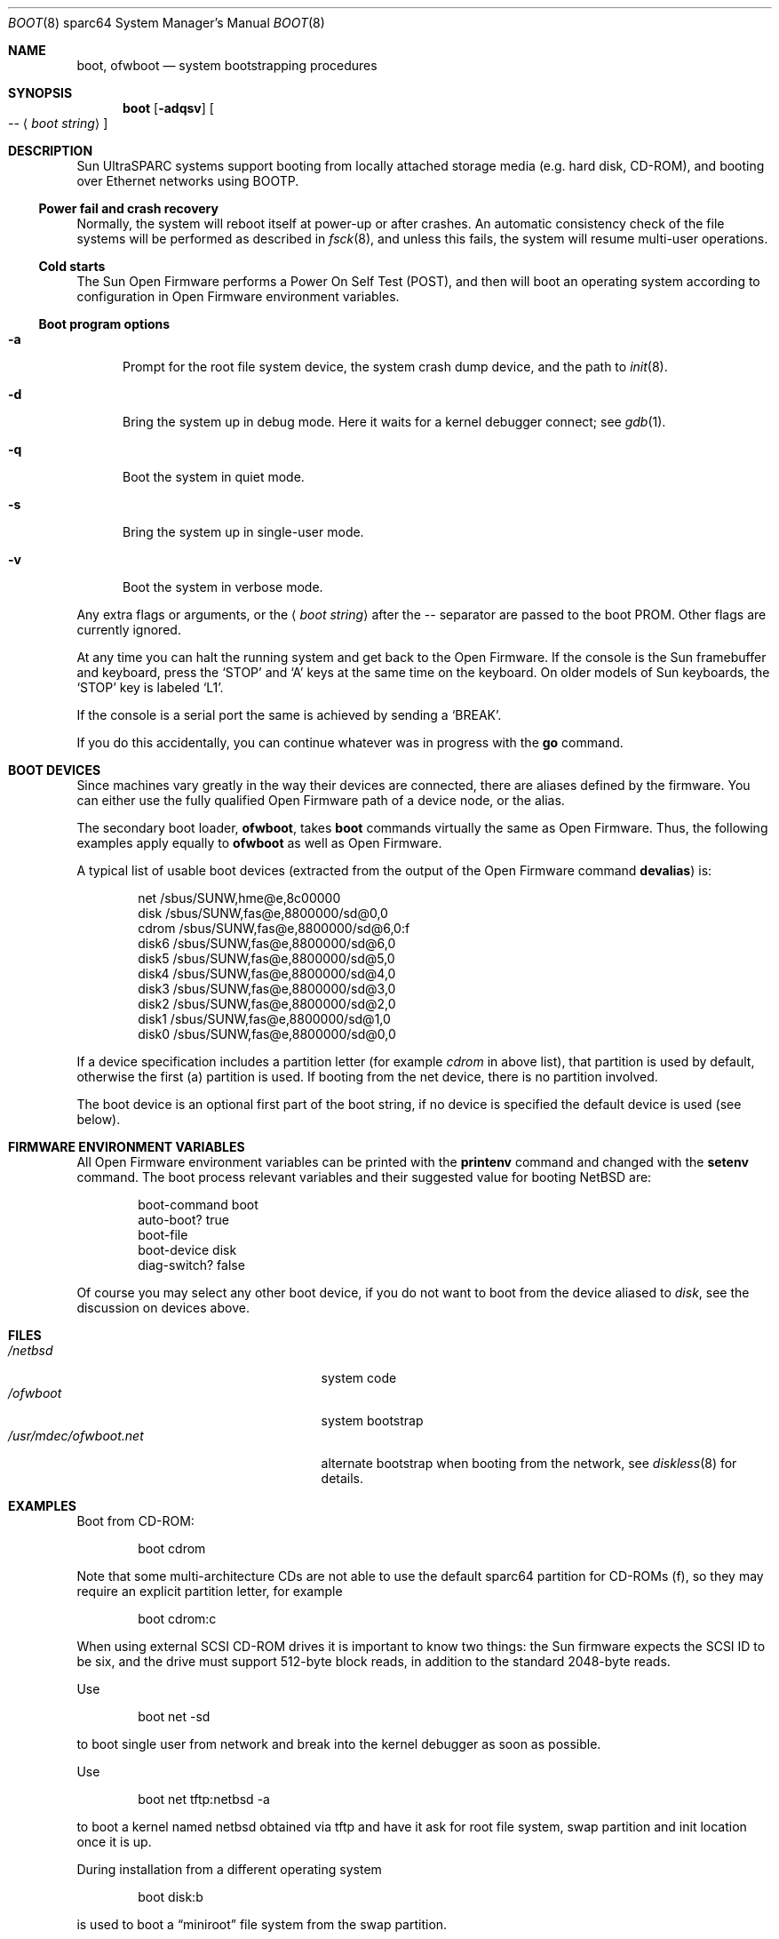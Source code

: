 .\"	$NetBSD: boot.8,v 1.17 2012/03/11 23:42:07 njoly Exp $
.\"
.\" Copyright (c) 1992, 1993
.\"	The Regents of the University of California.  All rights reserved.
.\"
.\" Redistribution and use in source and binary forms, with or without
.\" modification, are permitted provided that the following conditions
.\" are met:
.\" 1. Redistributions of source code must retain the above copyright
.\"    notice, this list of conditions and the following disclaimer.
.\" 2. Redistributions in binary form must reproduce the above copyright
.\"    notice, this list of conditions and the following disclaimer in the
.\"    documentation and/or other materials provided with the distribution.
.\" 3. Neither the name of the University nor the names of its contributors
.\"    may be used to endorse or promote products derived from this software
.\"    without specific prior written permission.
.\"
.\" THIS SOFTWARE IS PROVIDED BY THE REGENTS AND CONTRIBUTORS ``AS IS'' AND
.\" ANY EXPRESS OR IMPLIED WARRANTIES, INCLUDING, BUT NOT LIMITED TO, THE
.\" IMPLIED WARRANTIES OF MERCHANTABILITY AND FITNESS FOR A PARTICULAR PURPOSE
.\" ARE DISCLAIMED.  IN NO EVENT SHALL THE REGENTS OR CONTRIBUTORS BE LIABLE
.\" FOR ANY DIRECT, INDIRECT, INCIDENTAL, SPECIAL, EXEMPLARY, OR CONSEQUENTIAL
.\" DAMAGES (INCLUDING, BUT NOT LIMITED TO, PROCUREMENT OF SUBSTITUTE GOODS
.\" OR SERVICES; LOSS OF USE, DATA, OR PROFITS; OR BUSINESS INTERRUPTION)
.\" HOWEVER CAUSED AND ON ANY THEORY OF LIABILITY, WHETHER IN CONTRACT, STRICT
.\" LIABILITY, OR TORT (INCLUDING NEGLIGENCE OR OTHERWISE) ARISING IN ANY WAY
.\" OUT OF THE USE OF THIS SOFTWARE, EVEN IF ADVISED OF THE POSSIBILITY OF
.\" SUCH DAMAGE.
.\"
.\"     @(#)boot_sparc.8	8.2 (Berkeley) 4/19/94
.\"
.Dd November 9, 2008
.Dt BOOT 8 sparc64
.Os
.Sh NAME
.Nm boot ,
.Nm ofwboot
.Nd system bootstrapping procedures
.Sh SYNOPSIS
.Nm boot
.Op Fl adqsv
.Oo
.Ar --
.Aq Ar boot string
.Oc
.Sh DESCRIPTION
.Tn Sun
.Tn UltraSPARC
systems support booting from locally attached storage media
.Pq e.g. hard disk, Tn CD-ROM ,
and booting over
.Tn Ethernet
networks using
.Tn BOOTP .
.Ss Power fail and crash recovery
Normally, the system will reboot itself at power-up or after crashes.
An automatic consistency check of the file systems will be performed
as described in
.Xr fsck 8 ,
and unless this fails, the system will resume multi-user operations.
.Ss Cold starts
The
.Tn Sun
Open Firmware performs a Power On Self Test
.Pq Tn POST ,
and then will boot an operating system according to
configuration in Open Firmware environment variables.
.Ss Boot program options
.Bl -tag -width xxx
.It Fl a
Prompt for the root file system device, the system crash dump
device, and the path to
.Xr init 8 .
.It Fl d
Bring the system up in debug mode.
Here it waits for a kernel debugger connect; see
.Xr gdb 1 .
.It Fl q
Boot the system in quiet mode.
.It Fl s
Bring the system up in single-user mode.
.It Fl v
Boot the system in verbose mode.
.El
.Pp
Any extra flags or arguments, or the
.Aq Ar boot string
after the -- separator are passed to the boot PROM.
Other flags are currently ignored.
.Pp
At any time you can halt the running system and get back to the Open Firmware.
If the console is the
.Tn Sun
framebuffer and keyboard,
press the
.Sq STOP
and
.Sq A
keys at the same time on the keyboard.
On older models of
.Tn Sun
keyboards, the
.Sq STOP
key is labeled
.Sq L1 .
.Pp
If the console is a serial port the same is
achieved by sending a
.Sq BREAK .
.Pp
If you do this accidentally, you can continue whatever was in progress
with the
.Ic go
command.
.Sh BOOT DEVICES
Since machines vary greatly in the way their devices are connected,
there are aliases defined by the firmware.
You can either use the fully qualified
Open Firmware path of a device node, or the alias.
.Pp
The secondary boot loader,
.Nm ofwboot ,
takes
.Nm
commands virtually the same as Open Firmware.
Thus, the following examples apply equally to
.Nm ofwboot
as well as Open Firmware.
.Pp
A typical list of usable boot devices (extracted from the output of
the Open Firmware command
.Ic devalias )
is:
.Bd -literal -offset indent
net                      /sbus/SUNW,hme@e,8c00000
disk                     /sbus/SUNW,fas@e,8800000/sd@0,0
cdrom                    /sbus/SUNW,fas@e,8800000/sd@6,0:f
disk6                    /sbus/SUNW,fas@e,8800000/sd@6,0
disk5                    /sbus/SUNW,fas@e,8800000/sd@5,0
disk4                    /sbus/SUNW,fas@e,8800000/sd@4,0
disk3                    /sbus/SUNW,fas@e,8800000/sd@3,0
disk2                    /sbus/SUNW,fas@e,8800000/sd@2,0
disk1                    /sbus/SUNW,fas@e,8800000/sd@1,0
disk0                    /sbus/SUNW,fas@e,8800000/sd@0,0
.Ed
.Pp
If a device specification includes a partition letter (for example
.Em cdrom
in above list), that partition is used by default, otherwise the first (a)
partition is used.
If booting from the net device, there is no partition involved.
.Pp
The boot device is an optional first part of the boot string, if no device
is specified the default device is used (see below).
.Sh FIRMWARE ENVIRONMENT VARIABLES
All Open Firmware environment variables can be printed with the
.Ic printenv
command and changed with the
.Ic setenv
command.
The boot process relevant variables and their suggested value for
booting
.Nx
are:
.Bd -literal -offset indent
boot-command          boot
auto-boot?            true
boot-file
boot-device           disk
diag-switch?          false
.Ed
.Pp
Of course you may select any other boot device,
if you do not want to boot from the device aliased to
.Em disk ,
see the discussion on devices above.
.Sh FILES
.Bl -tag -width /usr/mdec/ofwboot.netxx -compact
.It Pa /netbsd
system code
.It Pa /ofwboot
system bootstrap
.It Pa /usr/mdec/ofwboot.net
alternate bootstrap when booting from the network, see
.Xr diskless 8
for details.
.El
.Sh EXAMPLES
Boot from
.Tn CD-ROM :
.Pp
.Bd -literal -offset indent
boot cdrom
.Ed
.Pp
Note that some multi-architecture CDs are not able to use the
default sparc64 partition for
.Tn CD-ROMs
.Pq f ,
so they may require an explicit partition letter, for example
.Bd -literal -offset indent
boot cdrom:c
.Ed
.Pp
When using external
.Tn SCSI
.Tn CD-ROM
drives it is important to know two things: the
.Tn Sun
firmware expects the
.Tn SCSI
ID to be six, and the drive must support 512-byte block reads,
in addition to the standard 2048-byte reads.
.Pp
Use
.Bd -literal -offset indent
boot net -sd
.Ed
.Pp
to boot single user from network and break into the kernel debugger as
soon as possible.
.Pp
Use
.Bd -literal -offset indent
boot net tftp:netbsd -a
.Ed
.Pp
to boot a kernel named netbsd obtained via tftp and have it ask for
root file system, swap partition and init location once it is up.
.Pp
During installation from a different operating system
.Bd -literal -offset indent
boot disk:b
.Ed
.Pp
is used to boot a
.Dq miniroot
file system from the swap partition.
.Sh SEE ALSO
.Xr disklabel 8 ,
.Xr diskless 8 ,
.Xr fsck 8 ,
.Xr halt 8 ,
.Xr init 8 ,
.Xr installboot 8 ,
.Xr rc 8 ,
.Xr shutdown 8 ,
.Xr sparc/boot 8 ,
.Xr syslogd 8
.Sh STANDARDS
.Tn Sun
developed its firmware and promoted it to become
.St -ieee1275-94 .
.Pp
.Lk http://www.openfirmware.org/1275/ "IEEE 1275 Open Firmware"
.Sh BUGS
.Nx
provides no way to boot
.Tn UltraSPARC
systems from floppy disks.
This is unlikely to change, due to very low demand for this feature.
.Pp
The OBP on Ultra 1 and Ultra 2 machines can only boot from the first
4Gb of the disk.
